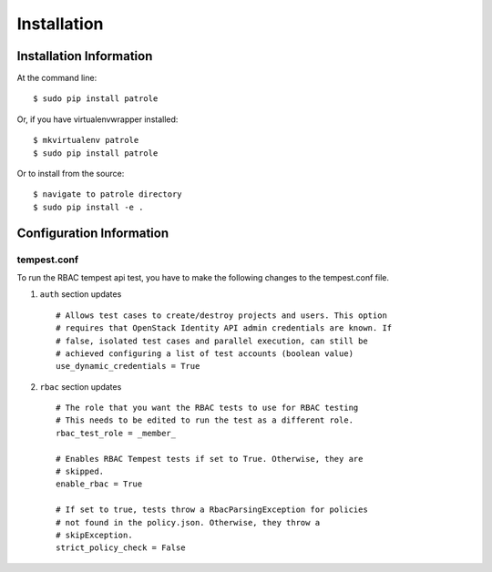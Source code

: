 ============
Installation
============

Installation Information
========================

At the command line::

    $ sudo pip install patrole

Or, if you have virtualenvwrapper installed::

    $ mkvirtualenv patrole
    $ sudo pip install patrole

Or to install from the source::

    $ navigate to patrole directory
    $ sudo pip install -e .

Configuration Information
=========================

tempest.conf
++++++++++++

To run the RBAC tempest api test, you have to make the following changes to
the tempest.conf file.

#. ``auth`` section updates ::

    # Allows test cases to create/destroy projects and users. This option
    # requires that OpenStack Identity API admin credentials are known. If
    # false, isolated test cases and parallel execution, can still be
    # achieved configuring a list of test accounts (boolean value)
    use_dynamic_credentials = True

#. ``rbac`` section updates ::

    # The role that you want the RBAC tests to use for RBAC testing
    # This needs to be edited to run the test as a different role.
    rbac_test_role = _member_

    # Enables RBAC Tempest tests if set to True. Otherwise, they are
    # skipped.
    enable_rbac = True

    # If set to true, tests throw a RbacParsingException for policies
    # not found in the policy.json. Otherwise, they throw a
    # skipException.
    strict_policy_check = False
